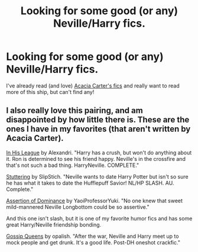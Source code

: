 #+TITLE: Looking for some good (or any) Neville/Harry fics.

* Looking for some good (or any) Neville/Harry fics.
:PROPERTIES:
:Author: apple_crumble1
:Score: 4
:DateUnix: 1394596173.0
:DateShort: 2014-Mar-12
:END:
I've already read (and love) [[https://www.fanfiction.net/u/36983/Acacia-Carter][Acacia Carter's fics]] and really want to read more of this ship, but can't find any!


** I also really love this pairing, and am disappointed by how little there is. These are the ones I have in my favorites (that aren't written by Acacia Carter).

[[https://www.fanfiction.net/s/2579530/1/In-His-League][In His League]] by Alexandri. "Harry has a crush, but won't do anything about it. Ron is determined to see his friend happy. Neville's in the crossfire and that's not such a bad thing. HarryNeville. COMPLETE."

[[https://www.fanfiction.net/s/5806672/1/Stuttering][Stuttering]] by SlipStich. "Neville wants to date Harry Potter but isn't so sure he has what it takes to date the Hufflepuff Savior! NL/HP SLASH. AU. Complete."

[[https://www.fanfiction.net/s/8259193/1/Assertion-of-Dominance][Assertion of Dominance]] by YaoiProfessorYuki. "No one knew that sweet mild-mannered Neville Longbottom could be so assertive."

And this one isn't slash, but it is one of my favorite humor fics and has some great Harry/Neville friendship bonding.

[[https://www.fanfiction.net/s/4389875/1/Gossip-Queens][Gossip Queens]] by opalish. "After the war, Neville and Harry meet up to mock people and get drunk. It's a good life. Post-DH oneshot crackfic."
:PROPERTIES:
:Author: practical_cat
:Score: 3
:DateUnix: 1394674403.0
:DateShort: 2014-Mar-13
:END:

